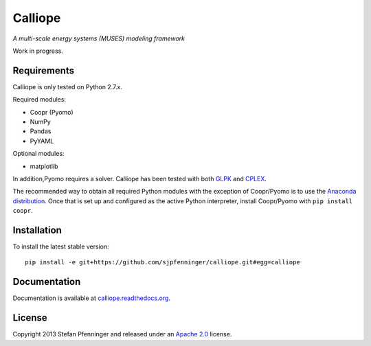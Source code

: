 Calliope
========

*A multi-scale energy systems (MUSES) modeling framework*

Work in progress.

Requirements
------------

Calliope is only tested on Python 2.7.x.

Required modules:

* Coopr (Pyomo)
* NumPy
* Pandas
* PyYAML

Optional modules:

* matplotlib

In addition,Pyomo requires a solver. Calliope has been tested with both `GLPK <https://www.gnu.org/software/glpk/>`_ and `CPLEX <http://ibm.com/software/integration/optimization/cplex-optimization-studio/>`_.

The recommended way to obtain all required Python modules with the exception of Coopr/Pyomo is to use the `Anaconda distribution <https://store.continuum.io/cshop/anaconda/>`_. Once that is set up and configured as the active Python interpreter, install Coopr/Pyomo with ``pip install coopr``.

Installation
------------

To install the latest stable version::

   pip install -e git+https://github.com/sjpfenninger/calliope.git#egg=calliope

Documentation
-------------

Documentation is available at `calliope.readthedocs.org <https://calliope.readthedocs.org/>`_.

License
-------

Copyright 2013 Stefan Pfenninger and released under an `Apache 2.0 <https://www.apache.org/licenses/LICENSE-2.0>`_ license.
